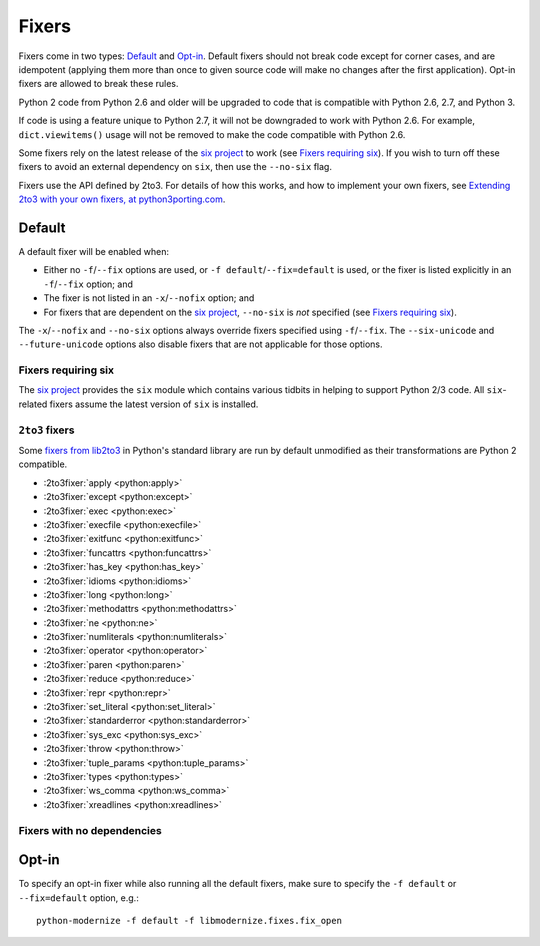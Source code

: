 Fixers
======

Fixers come in two types: Default_ and Opt-in_. Default fixers should not break
code except for corner cases, and are idempotent (applying them more than once
to given source code will make no changes after the first application). Opt-in
fixers are allowed to break these rules.

Python 2 code from Python 2.6 and older will be upgraded to code that is
compatible with Python 2.6, 2.7, and Python 3.

If code is using a feature unique to Python 2.7, it will not be downgraded to
work with Python 2.6. For example, ``dict.viewitems()`` usage will not be
removed to make the code compatible with Python 2.6.

Some fixers rely on the latest release of the `six project`_ to work
(see `Fixers requiring six`_).
If you wish to turn off these fixers to avoid an external dependency on ``six``,
then use the ``--no-six`` flag.

Fixers use the API defined by 2to3. For details of how this works, and how to
implement your own fixers, see `Extending 2to3 with your own fixers, at
python3porting.com <http://python3porting.com/fixers.html>`_.


Default
-------

A default fixer will be enabled when:

- Either no ``-f``/``--fix`` options are used, or ``-f default``/``--fix=default``
  is used, or the fixer is listed explicitly in an ``-f``/``--fix`` option; and
- The fixer is not listed in an ``-x``/``--nofix`` option; and
- For fixers that are dependent on the `six project`_, ``--no-six`` is *not* specified
  (see `Fixers requiring six`_).

The ``-x``/``--nofix`` and ``--no-six`` options always override fixers specified
using ``-f``/``--fix``. The ``--six-unicode`` and ``--future-unicode`` options
also disable fixers that are not applicable for those options.


Fixers requiring six
++++++++++++++++++++

The `six project`_ provides the ``six`` module which contains various tidbits in
helping to support Python 2/3 code. All ``six``-related fixers assume the latest
version of ``six`` is installed.

.. 2to3fixer:: basestring

   Replaces all references to :func:`basestring` with :data:`six.string_types`.

   .. versionadded:: 0.4

.. 2to3fixer:: dict_six

   Fixes various methods on the ``dict`` type for getting all keys, values, or
   items. E.g.::

       x.values()
       x.itervalues()
       x.viewvalues()

   becomes::

       list(x.values())
       six.itervalues(x)
       six.viewvalues(x)

   Care is taken to only call ``list()`` when not in an iterating context
   (e.g. not the iterable for a ``for`` loop).

.. 2to3fixer:: filter

   When a call to :func:`filter <python2:filter>` is discovered, ``from six.moves import filter`` is
   added to the module. Wrapping the use in a call to ``list()`` is done when
   necessary.

.. 2to3fixer:: imports_six

   Uses :mod:`six.moves` to fix various renamed modules, e.g.::

       import ConfigParser
       ConfigParser.ConfigParser()

   becomes::

       import six.moves.configparser
       six.moves.configparser.ConfigParser()

   The modules in Python 2 whose renaming in Python 3 is supported are:

   - ``__builtin__``
   - ``_winreg``
   - ``BaseHTTPServer``
   - ``CGIHTTPServer``
   - ``ConfigParser``
   - ``copy_reg``
   - ``Cookie``
   - ``cookielib``
   - ``cPickle``
   - ``Dialog``
   - ``dummy_thread``
   - ``FileDialog``
   - ``gdbm``
   - ``htmlentitydefs``
   - ``HTMLParser``
   - ``httplib``
   - ``Queue``
   - ``repr``
   - ``robotparser``
   - ``ScrolledText``
   - ``SimpleDialog``
   - ``SimpleHTTPServer``
   - ``SimpleXMLRPCServer``
   - ``SocketServer``
   - ``thread``
   - ``Tix``
   - ``tkColorChooser``
   - ``tkCommonDialog``
   - ``Tkconstants``
   - ``Tkdnd``
   - ``tkFileDialog``
   - ``tkFont``
   - ``Tkinter``
   - ``tkMessageBox``
   - ``tkSimpleDialog``
   - ``ttk``
   - ``xmlrpclib``

   .. versionadded:: 0.4

.. 2to3fixer:: input_six

   Changes::

       input(x)
       raw_input(x)

   to::

       from six.moves import input
       eval(input(x))
       input(x)

   .. versionadded:: 0.4

.. 2to3fixer:: int_long_tuple

   Changes ``(int, long)`` or ``(long, int)`` to :data:`six.integer_types`.

   .. versionadded:: 0.4

.. 2to3fixer:: map

   If a call to :func:`map <python2:map>` is discovered, ``from six.moves import map`` is added to
   the module. Wrapping the use in a call to ``list()`` is done when necessary.

.. 2to3fixer:: metaclass

   Changes::

       class Foo:
           __metaclass__ = Meta

   to::

       import six
       class Foo(six.with_metaclass(Meta)):
           pass

   .. seealso::
      :func:`six.with_metaclass`

.. 2to3fixer:: raise_six

   Changes ``raise E, V, T`` to ``six.reraise(E, V, T)``.

.. 2to3fixer:: unicode_type

   Changes all reference of :func:`unicode <python2:unicode>` to
   :data:`six.text_type`.

.. 2to3fixer:: xrange_six

   Changes::

       w = xrange(x)
       y = range(z)

   to::

       from six.moves import range
       w = range(x)
       y = list(range(z))

   Care is taken not to call ``list()`` when ``range()`` is used in an iterating
   context.

.. 2to3fixer:: zip

   If :func:`zip <python2:zip>` is called, ``from six.moves import zip`` is added to the module.
   Wrapping the use in a call to ``list()`` is done when necessary.


``2to3`` fixers
+++++++++++++++

Some `fixers from lib2to3 <https://docs.python.org/3/library/2to3.html#fixers>`_
in Python's standard library are run by default unmodified as their
transformations are Python 2 compatible.

- :2to3fixer:`apply <python:apply>`
- :2to3fixer:`except <python:except>`
- :2to3fixer:`exec <python:exec>`
- :2to3fixer:`execfile <python:execfile>`
- :2to3fixer:`exitfunc <python:exitfunc>`
- :2to3fixer:`funcattrs <python:funcattrs>`
- :2to3fixer:`has_key <python:has_key>`
- :2to3fixer:`idioms <python:idioms>`
- :2to3fixer:`long <python:long>`
- :2to3fixer:`methodattrs <python:methodattrs>`
- :2to3fixer:`ne <python:ne>`
- :2to3fixer:`numliterals <python:numliterals>`
- :2to3fixer:`operator <python:operator>`
- :2to3fixer:`paren <python:paren>`
- :2to3fixer:`reduce <python:reduce>`
- :2to3fixer:`repr <python:repr>`
- :2to3fixer:`set_literal <python:set_literal>`
- :2to3fixer:`standarderror <python:standarderror>`
- :2to3fixer:`sys_exc <python:sys_exc>`
- :2to3fixer:`throw <python:throw>`
- :2to3fixer:`tuple_params <python:tuple_params>`
- :2to3fixer:`types <python:types>`
- :2to3fixer:`ws_comma <python:ws_comma>`
- :2to3fixer:`xreadlines <python:xreadlines>`

Fixers with no dependencies
+++++++++++++++++++++++++++

.. 2to3fixer:: file

   Changes all calls to :func:`file <python2:file>` to :func:`open <python2:open>`.

   .. versionadded:: 0.4

.. 2to3fixer:: import

   Changes implicit relative imports to explicit relative imports and adds
   ``from __future__ import absolute_import``.

   .. versionadded:: 0.4

.. 2to3fixer:: next

   Changes all method calls to ``x.next()`` to ``next(x)``.

.. 2to3fixer:: print

   Changes all usage of the ``print`` statement to use the :func:`print` function
   and adds ``from __future__ import print_function``.

.. 2to3fixer:: raise

   Changes comma-based ``raise`` statements from::

       raise E, V
       raise (((E, E1), E2), E3), V

   to::

       raise E(V)
       raise E(V)


Opt-in
------

To specify an opt-in fixer while also running all the default fixers, make sure
to specify the ``-f default`` or ``--fix=default`` option, e.g.::

    python-modernize -f default -f libmodernize.fixes.fix_open

.. 2to3fixer:: open

   When a call to :func:`open <python2:open>` is discovered, add ``from io import open`` at the top
   of the module so as to use :func:`io.open` instead. This fixer is opt-in because it
   changes what object is returned by a call to ``open()``.

   .. versionadded:: 0.4

.. _six project: http://pythonhosted.org/six
